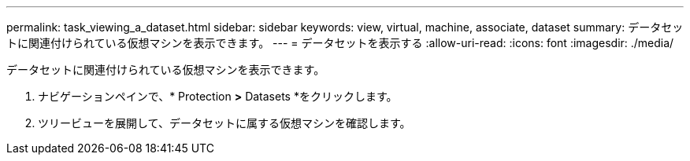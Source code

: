 ---
permalink: task_viewing_a_dataset.html 
sidebar: sidebar 
keywords: view, virtual, machine, associate, dataset 
summary: データセットに関連付けられている仮想マシンを表示できます。 
---
= データセットを表示する
:allow-uri-read: 
:icons: font
:imagesdir: ./media/


[role="lead"]
データセットに関連付けられている仮想マシンを表示できます。

. ナビゲーションペインで、* Protection *>* Datasets *をクリックします。
. ツリービューを展開して、データセットに属する仮想マシンを確認します。

